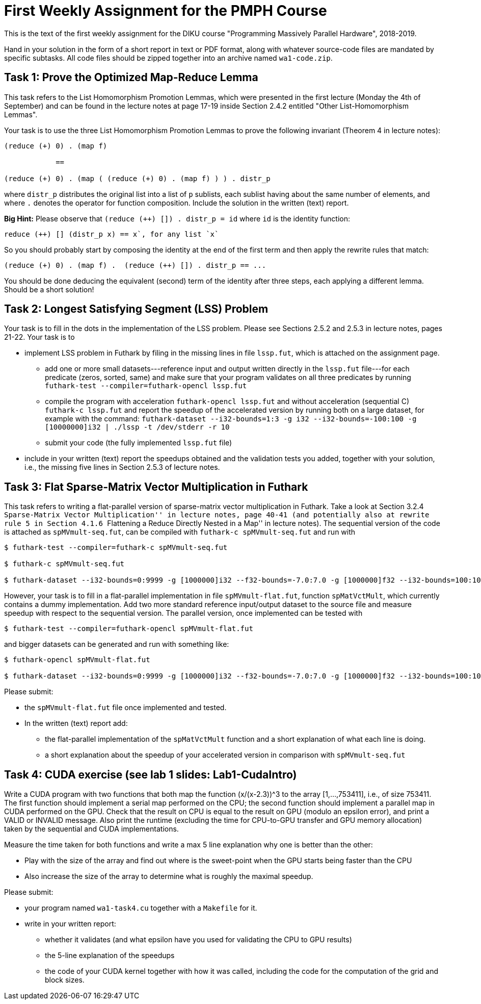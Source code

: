 = First Weekly Assignment for the PMPH Course

This is the text of the first weekly assignment for the DIKU course
"Programming Massively Parallel Hardware", 2018-2019.

Hand in your solution in the form of a short report in text or PDF
format, along with whatever source-code files are
mandated by specific subtasks. All code files should be zipped 
together into an archive named `wa1-code.zip`.

== Task 1: Prove the Optimized Map-Reduce Lemma

This task refers to the List Homomorphism Promotion Lemmas, which were presented in the first lecture (Monday the 4th of September) and can be found in the lecture notes at page 17-19 inside Section 2.4.2 entitled "Other List-Homomorphism Lemmas".

Your task is to use the three List Homomorphism Promotion Lemmas to prove the following invariant (Theorem 4 in lecture notes):

----
(reduce (+) 0) . (map f)

            ==

(reduce (+) 0) . (map ( (reduce (+) 0) . (map f) ) ) . distr_p
----
 

where `distr_p`  distributes the original list into a list of `p` sublists, each sublist having about the same number of elements, and where `.` denotes the operator for function composition.   Include the solution in the written (text) report. 

*Big Hint:* Please observe that  `(reduce (++) []) . distr_p = id` where `id` is the identity function:
----
reduce (++) [] (distr_p x) == x`, for any list `x`
----
So you should probably start by composing the identity at the end of the first term and then apply the rewrite rules that match:
----
(reduce (+) 0) . (map f) .  (reduce (++) []) . distr_p == ...
----
You should be done deducing the equivalent (second) term of the identity after three steps, each applying a different lemma. Should be a short solution!


== Task 2: Longest Satisfying Segment (LSS) Problem

Your task is to fill in the dots in the implementation of the LSS problem. Please see Sections 2.5.2 and 2.5.3 in lecture notes, pages 21-22. Your task is to

* implement LSS problem in Futhark by filing in the missing lines in file `lssp.fut`, which is attached on the assignment page.

** add one or more small datasets---reference input and output written directly in the `lssp.fut` file---for each predicate (zeros, sorted, same) and make sure that your program validates on all three predicates by running
`futhark-test --compiler=futhark-opencl lssp.fut`

** compile the program with acceleration `futhark-opencl lssp.fut` and without acceleration (sequential C) `futhark-c lssp.fut` and report the speedup of the accelerated version by running both on a large dataset, for example with the command: 
`futhark-dataset --i32-bounds=1:3 -g i32 --i32-bounds=-100:100 -g [10000000]i32 | ./lssp -t /dev/stderr -r 10`

** submit your code (the fully implemented `lssp.fut` file)

* include in your written (text) report the speedups obtained and the validation tests you added, together with your solution, i.e., the missing five lines in Section 2.5.3 of lecture notes.


== Task 3: Flat Sparse-Matrix Vector Multiplication in Futhark

This task refers to writing a flat-parallel version of sparse-matrix vector multiplication in Futhark.
Take a look at Section 3.2.4 ``Sparse-Matrix Vector Multiplication'' in lecture notes, page 40-41 (and potentially also at rewrite rule 5 in Section 4.1.6 ``Flattening a Reduce Directly Nested in a Map'' 
in lecture notes).  The sequential version of the code is attached as `spMVmult-seq.fut`, can be compiled
with `futhark-c spMVmult-seq.fut` and run with 

----
$ futhark-test --compiler=futhark-c spMVmult-seq.fut

$ futhark-c spMVmult-seq.fut

$ futhark-dataset --i32-bounds=0:9999 -g [1000000]i32 --f32-bounds=-7.0:7.0 -g [1000000]f32 --i32-bounds=100:100 -g [10000]i32 --f32-bounds=-10.0:10.0 -g [10000]f32 | ./spMVmult-seq -t /dev/stderr -r 10 > /dev/null
----

However, your task is to fill in a flat-parallel implementation in file `spMVmult-flat.fut`, function `spMatVctMult`, which currently contains a dummy implementation. Add two more standard reference input/output dataset to the source file and measure speedup with respect to the sequential version. The parallel version, once implemented can be tested with

----
$ futhark-test --compiler=futhark-opencl spMVmult-flat.fut
----

and bigger datasets can be generated and run with something like:

----
$ futhark-opencl spMVmult-flat.fut

$ futhark-dataset --i32-bounds=0:9999 -g [1000000]i32 --f32-bounds=-7.0:7.0 -g [1000000]f32 --i32-bounds=100:100 -g [10000]i32 --f32-bounds=-10.0:10.0 -g [10000]f32 | ./spMVmult-seq -t /dev/stderr -r 10 > /dev/null
----

Please submit:

* the `spMVmult-flat.fut` file once implemented and tested.

* In the written (text) report add:
** the flat-parallel implementation of the `spMatVctMult` function and a short explanation of what each line is doing.
** a short explanation about the speedup of your accelerated version in comparison with `spMVmult-seq.fut`


== Task 4: CUDA exercise (see lab 1 slides: Lab1-CudaIntro)

Write a CUDA program with two functions that both map the function (x/(x-2.3))^3 to the array [1,...,753411], i.e., of size 753411. The first function should implement a serial map performed on the CPU; the second function should implement a parallel map in CUDA performed on the GPU.   Check that the result on CPU is equal to the result on GPU (modulo an epsilon error), and print a VALID or INVALID message. Also print the runtime (excluding the time for CPU-to-GPU transfer and GPU memory allocation) taken by the sequential and CUDA implementations.

Measure the time taken for both functions and write a max 5 line explanation why one is better than the other:

* Play with the size of the array and find out where is the sweet-point when the GPU starts being faster than the CPU

* Also increase the size of the array to determine what is roughly the maximal speedup.

Please submit:

* your program named `wa1-task4.cu` together with a `Makefile` for it.
* write in your written report:
** whether it validates (and what epsilon have you used for validating the CPU to GPU results)
** the 5-line explanation of the speedups
** the code of your CUDA kernel together with how it was called, including the code for the computation of the grid and block sizes.
